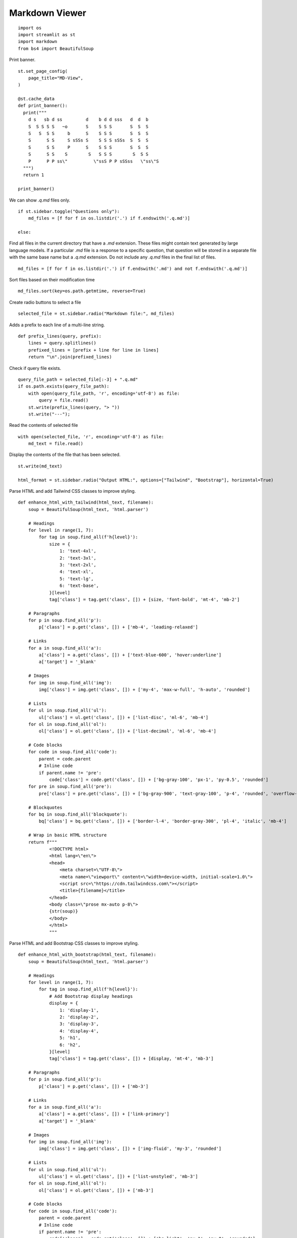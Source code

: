 Markdown Viewer
---------------

::

  import os
  import streamlit as st
  import markdown
  from bs4 import BeautifulSoup

Print banner.

::

  st.set_page_config(
      page_title="MD-View",
  )

  @st.cache_data
  def print_banner():
    print("""                                                    
      d s   sb d ss         d    b d d sss   d  d  b                   
      S  S S S S   ~o       S    S S S       S  S  S                   
      S   S  S S     b      S    S S S       S  S  S                   
      S      S S     S sSSs S    S S S sSSs  S  S  S                   
      S      S S     P      S    S S S       S  S  S                   
      S      S S    S        S   S S S        S  S S                   
      P      P P ss\"          \"ssS P P sSSss   \"ss\"S                                                                                           
    """)
    return 1

  print_banner()
  
We can show `.q.md` files only.

::
    
  if st.sidebar.toggle("Questions only"):
      md_files = [f for f in os.listdir('.') if f.endswith('.q.md')]

  else:
    
Find all files in the current directory that have a `.md` extension. These files might contain text generated by large language models. If a particular `.md` file is a response to a specific question, that question will be stored in a separate file with the same base name but a `.q.md` extension. Do not include any `.q.md` files in the final list of files.

::

      md_files = [f for f in os.listdir('.') if f.endswith('.md') and not f.endswith('.q.md')]

Sort files based on their modification time

::

  md_files.sort(key=os.path.getmtime, reverse=True)

Create radio buttons to select a file

::

  selected_file = st.sidebar.radio("Markdown file:", md_files)

Adds a prefix to each line of a multi-line string.

::

  def prefix_lines(query, prefix):
      lines = query.splitlines()
      prefixed_lines = [prefix + line for line in lines]
      return "\n".join(prefixed_lines)
    
Check if query file exists.

::

  query_file_path = selected_file[:-3] + ".q.md"
  if os.path.exists(query_file_path):
      with open(query_file_path, 'r', encoding='utf-8') as file:
          query = file.read()
      st.write(prefix_lines(query, "> "))     
      st.write("---");

Read the contents of selected file

::

  with open(selected_file, 'r', encoding='utf-8') as file:
      md_text = file.read()
    
Display the contents of the file that has been selected.

::
    
  st.write(md_text)    

  html_format = st.sidebar.radio("Output HTML:", options=["Tailwind", "Bootstrap"], horizontal=True)

Parse HTML and add Tailwind CSS classes to improve styling.

::

  def enhance_html_with_tailwind(html_text, filename):
      soup = BeautifulSoup(html_text, 'html.parser')

      # Headings
      for level in range(1, 7):
          for tag in soup.find_all(f'h{level}'):
              size = {
                  1: 'text-4xl',
                  2: 'text-3xl',
                  3: 'text-2xl',
                  4: 'text-xl',
                  5: 'text-lg',
                  6: 'text-base',
              }[level]
              tag['class'] = tag.get('class', []) + [size, 'font-bold', 'mt-4', 'mb-2']

      # Paragraphs
      for p in soup.find_all('p'):
          p['class'] = p.get('class', []) + ['mb-4', 'leading-relaxed']

      # Links
      for a in soup.find_all('a'):
          a['class'] = a.get('class', []) + ['text-blue-600', 'hover:underline']
          a['target'] = '_blank'

      # Images
      for img in soup.find_all('img'):
          img['class'] = img.get('class', []) + ['my-4', 'max-w-full', 'h-auto', 'rounded']

      # Lists
      for ul in soup.find_all('ul'):
          ul['class'] = ul.get('class', []) + ['list-disc', 'ml-6', 'mb-4']
      for ol in soup.find_all('ol'):
          ol['class'] = ol.get('class', []) + ['list-decimal', 'ml-6', 'mb-4']

      # Code blocks
      for code in soup.find_all('code'):
          parent = code.parent
          # Inline code
          if parent.name != 'pre':
              code['class'] = code.get('class', []) + ['bg-gray-100', 'px-1', 'py-0.5', 'rounded']
      for pre in soup.find_all('pre'):
          pre['class'] = pre.get('class', []) + ['bg-gray-900', 'text-gray-100', 'p-4', 'rounded', 'overflow-auto', 'mb-4']

      # Blockquotes
      for bq in soup.find_all('blockquote'):
          bq['class'] = bq.get('class', []) + ['border-l-4', 'border-gray-300', 'pl-4', 'italic', 'mb-4']

      # Wrap in basic HTML structure
      return f"""
              <!DOCTYPE html>
              <html lang=\"en\">
              <head>
                  <meta charset=\"UTF-8\">
                  <meta name=\"viewport\" content=\"width=device-width, initial-scale=1.0\">
                  <script src=\"https://cdn.tailwindcss.com\"></script>
                  <title>{filename}</title>
              </head>
              <body class=\"prose mx-auto p-8\">
              {str(soup)}
              </body>
              </html>
              """
            
Parse HTML and add Bootstrap CSS classes to improve styling.

::

  def enhance_html_with_bootstrap(html_text, filename):
      soup = BeautifulSoup(html_text, 'html.parser')

      # Headings
      for level in range(1, 7):
          for tag in soup.find_all(f'h{level}'):
              # Add Bootstrap display headings
              display = {
                  1: 'display-1',
                  2: 'display-2',
                  3: 'display-3',
                  4: 'display-4',
                  5: 'h1',
                  6: 'h2',
              }[level]
              tag['class'] = tag.get('class', []) + [display, 'mt-4', 'mb-3']

      # Paragraphs
      for p in soup.find_all('p'):
          p['class'] = p.get('class', []) + ['mb-3']

      # Links
      for a in soup.find_all('a'):
          a['class'] = a.get('class', []) + ['link-primary']
          a['target'] = '_blank'

      # Images
      for img in soup.find_all('img'):
          img['class'] = img.get('class', []) + ['img-fluid', 'my-3', 'rounded']

      # Lists
      for ul in soup.find_all('ul'):
          ul['class'] = ul.get('class', []) + ['list-unstyled', 'mb-3']
      for ol in soup.find_all('ol'):
          ol['class'] = ol.get('class', []) + ['mb-3']

      # Code blocks
      for code in soup.find_all('code'):
          parent = code.parent
          # Inline code
          if parent.name != 'pre':
              code['class'] = code.get('class', []) + ['bg-light', 'px-1', 'py-0', 'rounded']
      for pre in soup.find_all('pre'):
          pre['class'] = pre.get('class', []) + ['bg-dark', 'text-light', 'p-3', 'rounded', 'mb-3', 'overflow-auto']

      # Blockquotes
      for bq in soup.find_all('blockquote'):
          bq['class'] = bq.get('class', []) + ['blockquote', 'ps-3', 'border-start', 'mb-3']

      return f"""
          <!DOCTYPE html>
          <html lang=\"en\">
          <head>
              <meta charset=\"UTF-8\">
              <meta name=\"viewport\" content=\"width=device-width, initial-scale=1.0\">
              <!-- Bootstrap CSS -->
              <link href=\"https://cdn.jsdelivr.net/npm/bootstrap@5.3.0/dist/css/bootstrap.min.css\" rel=\"stylesheet\">
              <title>{filename}</title>
          </head>
          <body class=\"container py-5\">
          {str(soup)}
          <!-- Bootstrap JS Bundle -->
          <script src=\"https://cdn.jsdelivr.net/npm/bootstrap@5.3.0/dist/js/bootstrap.bundle.min.js\"></script>
          </body>
          </html>
          """
        
Save the markdown text as an HTML file.

::

  def save_html(md_text, filename):
      html_text = markdown.markdown(md_text, extensions=[
          'fenced_code',
          'codehilite',
          'tables',
          'toc'
      ])
      if html_format == "Bootstrap":
          html_text = enhance_html_with_bootstrap(html_text, filename)
      elif html_format == "Tailwind":
          html_text = enhance_html_with_tailwind(html_text, filename)
     
      filename += ".html"
      with open(filename, 'w', encoding='utf-8') as file:
          file.write(html_text)
      st.toast(f"HTML file saved")    

Add a button to save the markdown text as an HTML file

::

  if st.sidebar.button("Save HTML", use_container_width=True):
      save_html(md_text, selected_file[:-3])